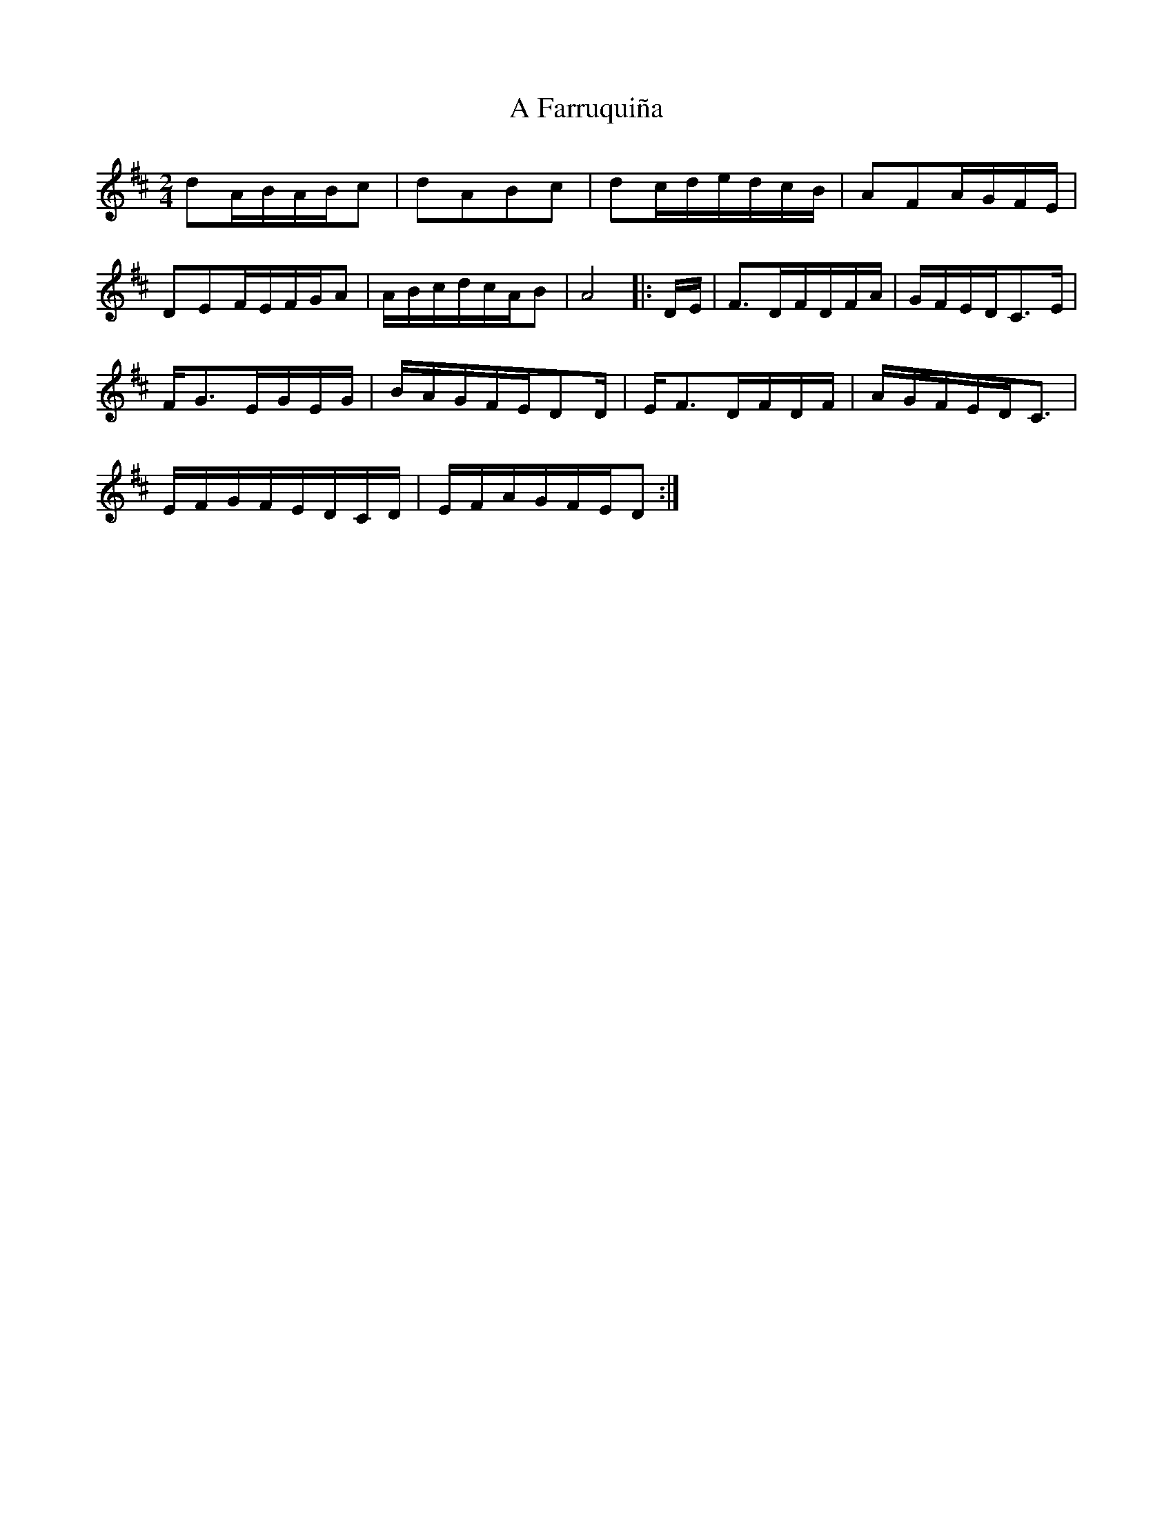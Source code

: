 X: 171
T: A Farruquiña
R: polka
M: 2/4
K: Dmajor
d2ABABc2|d2A2B2c2|d2cdedcB|A2F2AGFE|
D2E2FEFGA2|ABcdcAB2|A8|:DE|F3DFDFA|GFEDC3E|
FG3EGEG|BAGFED2D|EF3DFDF|AGFEDC3|
EFGFEDCD|EFAGFED2:|

